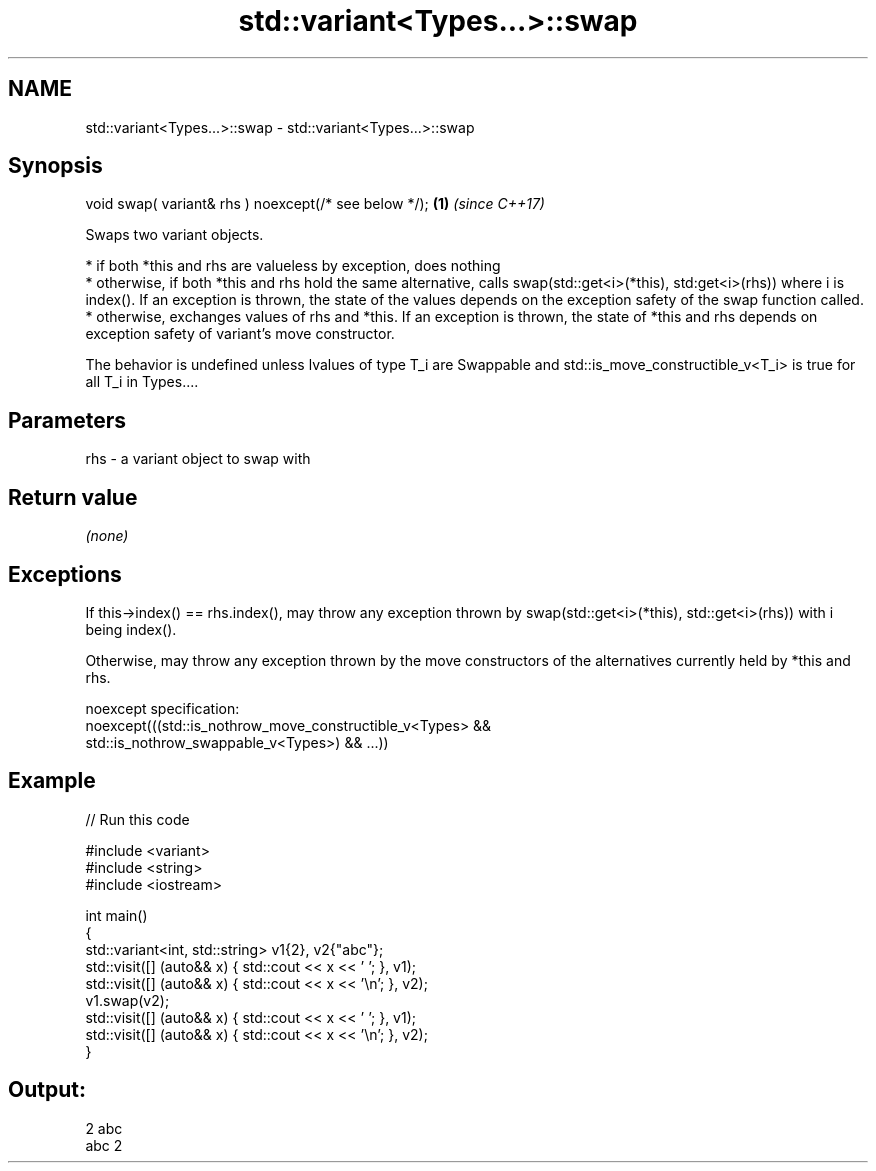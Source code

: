 .TH std::variant<Types...>::swap 3 "2020.03.24" "http://cppreference.com" "C++ Standard Libary"
.SH NAME
std::variant<Types...>::swap \- std::variant<Types...>::swap

.SH Synopsis
   void swap( variant& rhs ) noexcept(/* see below */); \fB(1)\fP \fI(since C++17)\fP

   Swaps two variant objects.

     * if both *this and rhs are valueless by exception, does nothing
     * otherwise, if both *this and rhs hold the same alternative, calls swap(std::get<i>(*this), std:get<i>(rhs)) where i is index(). If an exception is thrown, the state of the values depends on the exception safety of the swap function called.
     * otherwise, exchanges values of rhs and *this. If an exception is thrown, the state of *this and rhs depends on exception safety of variant's move constructor.

   The behavior is undefined unless lvalues of type T_i are Swappable and std::is_move_constructible_v<T_i> is true for all T_i in Types....

.SH Parameters

   rhs - a variant object to swap with

.SH Return value

   \fI(none)\fP

.SH Exceptions

   If this->index() == rhs.index(), may throw any exception thrown by swap(std::get<i>(*this), std::get<i>(rhs)) with i being index().

   Otherwise, may throw any exception thrown by the move constructors of the alternatives currently held by *this and rhs.

   noexcept specification:
   noexcept(((std::is_nothrow_move_constructible_v<Types> &&
   std::is_nothrow_swappable_v<Types>) && ...))

.SH Example

   
// Run this code

 #include <variant>
 #include <string>
 #include <iostream>

 int main()
 {
     std::variant<int, std::string> v1{2}, v2{"abc"};
     std::visit([] (auto&& x) { std::cout << x << ' '; }, v1);
     std::visit([] (auto&& x) { std::cout << x << '\\n'; }, v2);
     v1.swap(v2);
     std::visit([] (auto&& x) { std::cout << x << ' '; }, v1);
     std::visit([] (auto&& x) { std::cout << x << '\\n'; }, v2);
 }

.SH Output:

 2 abc
 abc 2

